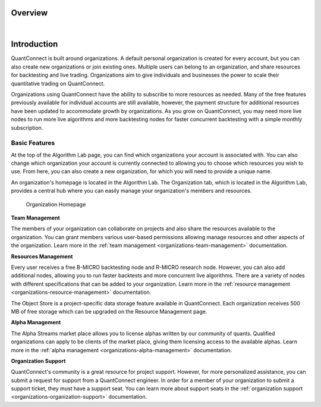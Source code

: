 .. _organizations-overview:

========
Overview
========

|

============
Introduction
============

QuantConnect is built around organizations. A default personal organization is created for every account, but you can also create new organizations or join existing ones. Multiple users can belong to an organization, and share resources for backtesting and live trading. Organizations aim to give individuals and businesses the power to scale their quantitative trading on QuantConnect.

Organizations using QuantConnect have the ability to subscribe to more resources as needed. Many of the free features previously available for individual accounts are still available, however, the payment structure for additional resources have been updated to accommodate growth by organizations. As you grow on QuantConnect, you may need more live nodes to run more live algorithms and more backtesting nodes for faster concurrent backtesting with a simple monthly subscription.


Basic Features
==============

At the top of the Algorithm Lab page, you can find which organizations your account is associated with. You can also change which organization your account is currently connected to allowing you to choose which resources you wish to use. From here, you can also create a new organization, for which you will need to provide a unique name.

An organization's homepage is located in the Algorithm Lab. The Organization tab, which is located in the Algorithm Lab, provides a central hub where you can easily manage your organization's members and resources.

.. figure:: https://cdn.quantconnect.com/i/tu/organizations-overview.png

    Organization Homepage

**Team Management**

The members of your organization can collaborate on projects and also share the resources available to the organization. You can grant members various user-based permissions allowing manage resources and other aspects of the organization. Learn more in the :ref:`team management <organizations-team-management>` documentation.

**Resources Management**

Every user receives a free B-MICRO backtesting node and R-MICRO research node. However, you can also add additional nodes, allowing you to run faster backtests and more concurrent live algorithms. There are a variety of nodes with different specifications that can be added to your organization. Learn more in the :ref:`resource management <organizations-resource-management>` documentation.

The Object Store is a project-specific data storage feature available in QuantConnect. Each organization receives 500 MB of free storage which can be upgraded on the Resource Management page.

**Alpha Management**

The Alpha Streams market place allows you to license alphas written by our community of quants. Qualified organizations can apply to be clients of the market place, giving them licensing access to the available alphas. Learn more in the :ref:`alpha management <organizations-alpha-management>` documentation.

**Organization Support**

QuantConnect's community is a great resource for project support. However, for more personalized assistance, you can submit a request for support from a QuantConnect engineer. In order for a member of your organization to submit a support ticket, they must have a support seat. You can learn more about support seats in the :ref:`organization support <organizations-organization-support>` documentation.

